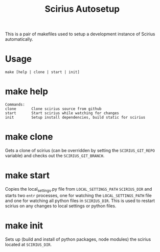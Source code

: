 #+TITLE: Scirius Autosetup

This is a pair of makefiles used to setup a development instance of Scirius automatically.

* Usage
#+BEGIN_SRC SHELL
make [help | clone | start | init]
#+END_SRC

* make help
#+BEGIN_SRC SHELL
Commands:
clone       Clone scirius source from github
start       Start scirius while watching for changes
init        Setup install dependencies, build static for scirius
#+END_SRC

* make clone
Gets a clone of scirius (can be overridden by setting the ~SCIRIUS_GIT_REPO~
variable) and checks out the ~SCIRIUS_GIT_BRANCH~.

* make start
Copies the local_settings.py file from ~LOCAL_SETTINGS_PATH~ ~SCIRIUS_DIR~ and
starts two ~entr~ processes, one for watching the ~LOCAL_SETTINGS_PATH~ file and
one for watching all python files in ~SCIRIUS_DIR~. This is used to restart
scirius on any changes to local settings or python files.

* make init
Sets up (build and install of python packages, node modules) the scirius located
at ~SCIRIUS_DIR~.
